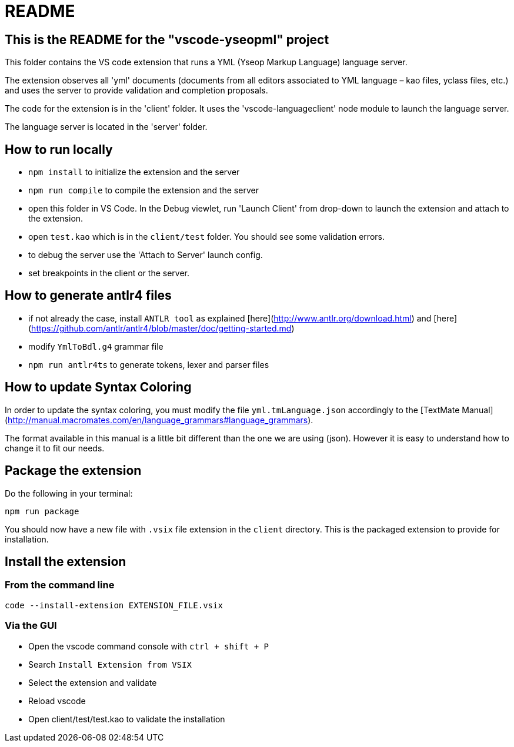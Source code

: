 # README

## This is the README for the "vscode-yseopml" project

This folder contains the VS code extension that runs a YML (Yseop Markup Language) language server.

The extension observes all 'yml' documents (documents from all editors associated to YML language – kao files, yclass files, etc.) and uses the server to provide validation and completion proposals.

The code for the extension is in the 'client' folder. It uses the 'vscode-languageclient' node module to launch the language server.

The language server is located in the 'server' folder.

## How to run locally

* `npm install` to initialize the extension and the server
* `npm run compile` to compile the extension and the server
* open this folder in VS Code. In the Debug viewlet, run 'Launch Client' from drop-down to launch the extension and attach to the extension.
* open `test.kao` which is in the `client/test` folder. You should see some validation errors.
* to debug the server use the 'Attach to Server' launch config.
* set breakpoints in the client or the server.

## How to generate antlr4 files

* if not already the case, install `ANTLR tool` as explained [here](http://www.antlr.org/download.html) and [here](https://github.com/antlr/antlr4/blob/master/doc/getting-started.md)
* modify `YmlToBdl.g4` grammar file
* `npm run antlr4ts` to generate tokens, lexer and parser files

## How to update Syntax Coloring

In order to update the syntax coloring, you must modify the file `yml.tmLanguage.json` accordingly to the [TextMate Manual](http://manual.macromates.com/en/language_grammars#language_grammars).

The format available in this manual is a little bit different than the one we are using (json). However it is easy to understand how to change it to fit our needs.

## Package the extension

Do the following in your terminal:

```[bash]
npm run package
```

You should now have a new file with `.vsix` file extension in the `client` directory. This is the packaged extension to provide for installation.

## Install the extension

### From the command line

```[bash]
code --install-extension EXTENSION_FILE.vsix
```

### Via the GUI

- Open the vscode command console with `ctrl + shift + P`
- Search `Install Extension from VSIX` 
- Select the extension and validate
- Reload vscode
- Open client/test/test.kao to validate the installation
